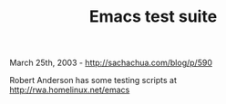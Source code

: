 #+TITLE: Emacs test suite

March 25th, 2003 -
[[http://sachachua.com/blog/p/590][http://sachachua.com/blog/p/590]]

Robert Anderson has some testing scripts at
[[http://rwa.homelinux.net/emacs][http://rwa.homelinux.net/emacs]]
